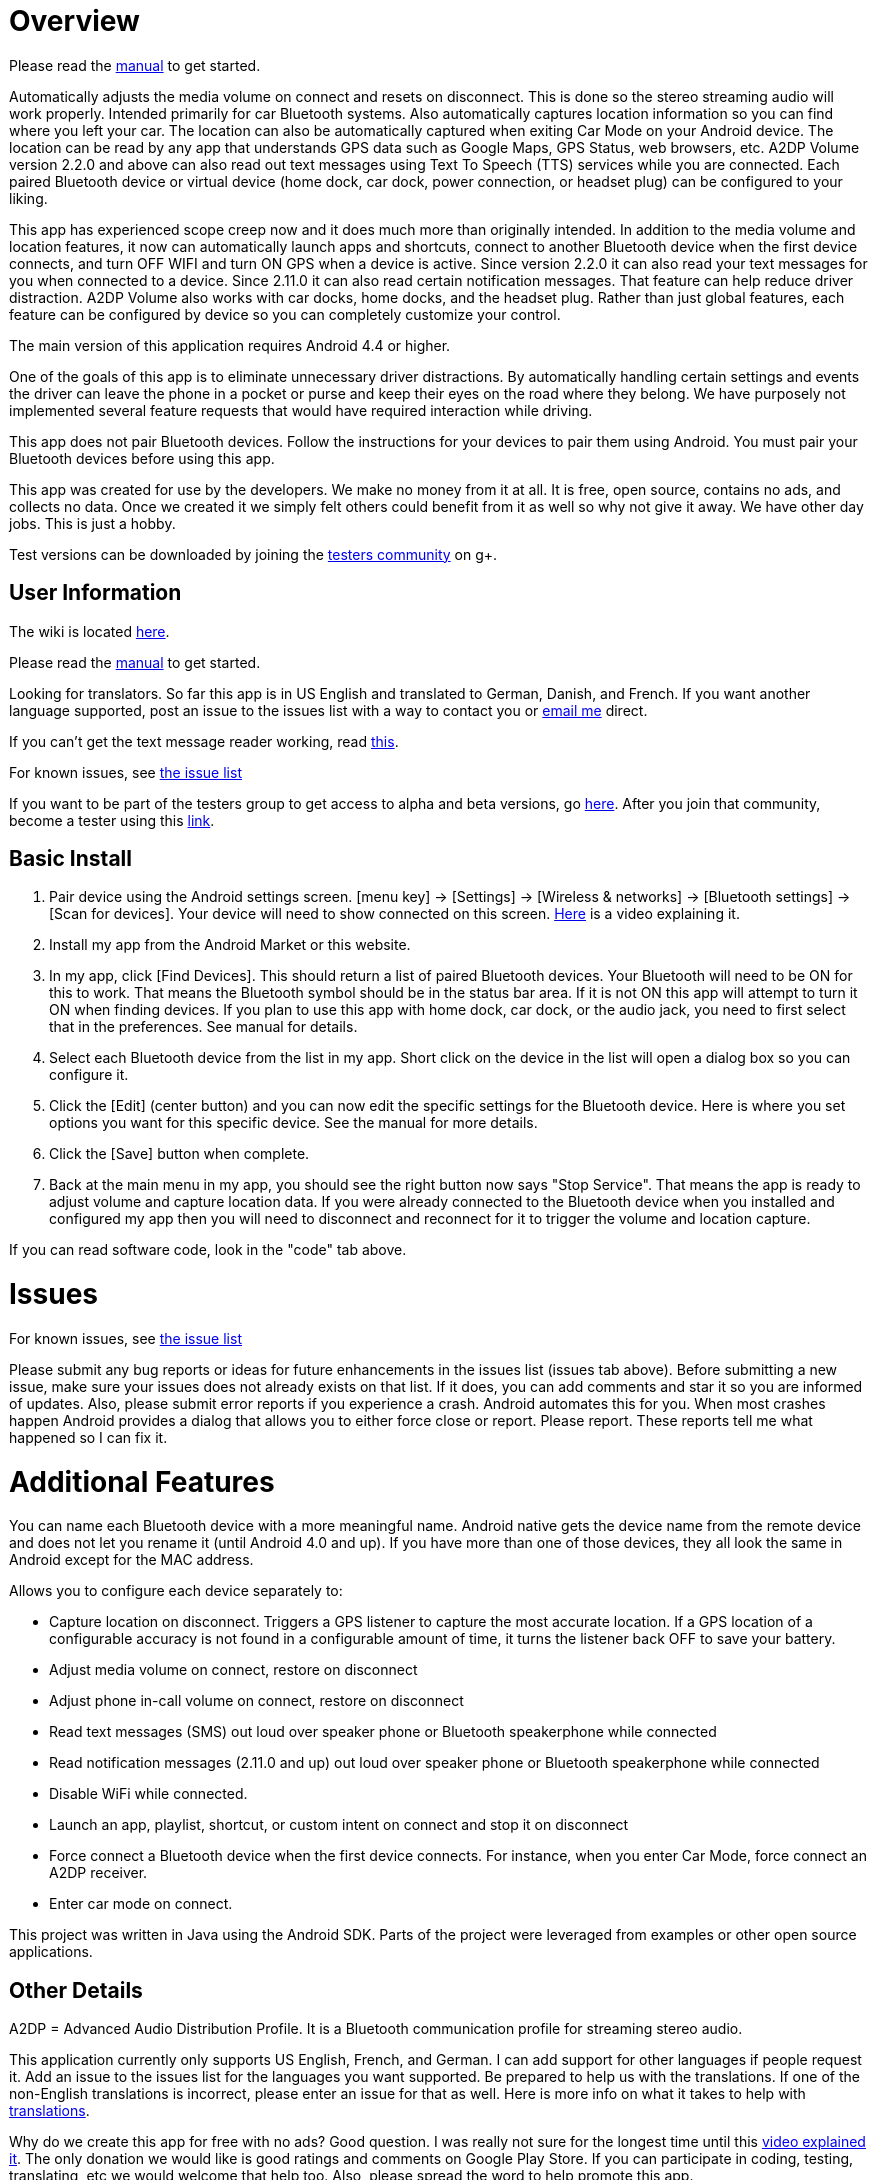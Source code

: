 = Overview

Please read the link:../../wiki/Manual[manual] to get started.

Automatically adjusts the media volume on connect and resets on disconnect.  This is done so the stereo streaming audio will work properly.  Intended primarily for car Bluetooth systems.  Also automatically captures location information so you can find where you left your car.  The location can also be automatically captured when exiting Car Mode on your Android device.  The location can be read by any app that understands GPS data such as Google Maps, GPS Status, web browsers, etc.  A2DP Volume version 2.2.0 and above can also read out text messages using Text To Speech (TTS) services while you are connected. Each paired Bluetooth device or virtual device (home dock, car dock, power connection, or headset plug) can be configured to your liking. 

This app has experienced scope creep now and it does much more than originally intended.  In addition to the media volume and location features, it now can automatically launch apps and shortcuts, connect to another Bluetooth device when the first device connects, and turn OFF WIFI and turn ON GPS when a device is active.  Since version 2.2.0 it can also read your text messages for you when connected to a device.  Since 2.11.0 it can also read certain notification messages. That feature can help reduce driver distraction.  A2DP Volume also works with car docks, home docks, and the headset plug.  Rather than just global features, each feature can be configured by device so you can completely customize your control.

The main version of this application requires Android 4.4 or higher.  

One of the goals of this app is to eliminate unnecessary driver distractions.  By automatically handling certain settings and events the driver can leave the phone in a pocket or purse and keep their eyes on the road where they belong.  We have purposely not implemented several feature requests that would have required interaction while driving.

This app does not pair Bluetooth devices.  Follow the instructions for your devices to pair them using Android. You must pair your Bluetooth devices before using this app.

This app was created for use by the developers.  We make no money from it at all.  It is free, open source, contains no ads, and collects no data. Once we created it we simply felt others could benefit from it as well so why not give it away.  We have other day jobs.  This is just a hobby.

Test versions can be downloaded by joining the https://plus.google.com/u/0/communities/110152746998730594422[testers community] on g+.

== User Information
The wiki is located link:../../wiki[here].

Please read the link:../../wiki/Manual[manual] to get started.

Looking for translators.  So far this app is in US English and translated to German, Danish, and French.  If you want another language supported, post an issue to the issues list with a way to contact you or mailto:jroal@comcast.net[email me] direct.

If you can't get the text message reader working, read link:../../wiki/Reading-Messages[this].

For known issues, see link:../../issues[the issue list]

If you want to be part of the testers group to get access to alpha and beta versions, go 
https://plus.google.com/communities/110152746998730594422[here].  
After you join that community, become a tester using this https://play.google.com/apps/testing/a2dp.Vol[link].

== Basic Install

. Pair device using the Android settings screen.  +[menu key] -> [Settings] -> [Wireless & networks] -> [Bluetooth settings] -> [Scan for devices]+.  Your device will need to show connected on this screen.  http://www.youtube.com/watch?v=8-wuRA9I0RM[Here] is a video explaining it.  
. Install my app from the Android Market or this website. 
. In my app, click +[Find Devices]+.  This should return a list of paired Bluetooth devices.  Your Bluetooth will need to be ON for this to work.  That means the Bluetooth symbol should be in the status bar area.  If it is not ON this app will attempt to turn it ON when finding devices.  If you plan to use this app with home dock, car dock, or the audio jack, you need to first select that in the preferences.  See manual for details.
. Select each Bluetooth device from the list in my app.  Short click on the device in the list will open a dialog box so you can configure it.  
. Click the +[Edit]+ (center button) and you can now edit the specific settings for the Bluetooth device.  Here is where you set options you want for this specific device.  See the manual for more details. 
. Click the +[Save]+ button when complete. 
. Back at the main menu in my app, you should see the right button now says "Stop Service".  That means the app is ready to adjust volume and capture location data.  If you were already connected to the Bluetooth device when you installed and configured my app then you will need to disconnect and reconnect for it to trigger the volume and location capture.  


If you can read software code, look in the "code" tab above.  

= Issues

For known issues, see link:../../issues[the issue list]

Please submit any bug reports or ideas for future enhancements in the issues list (issues tab above).  Before submitting a new issue, make sure your issues does not already exists on that list.  If it does, you can add comments and star it so you are informed of updates.  Also, please submit error reports if you experience a crash.  Android automates this for you.  When most crashes happen Android provides a dialog that allows you to either force close or report.  Please report.  These reports tell me what happened so I can fix it.

= Additional Features
You can name each Bluetooth device with a more meaningful name.  Android native gets the device name from the remote device and does not let you rename it (until Android 4.0 and up).  If you have more than one of those devices, they all look the same in Android except for the MAC address.

Allows you to configure each device separately to:  

  * Capture location on disconnect. Triggers a GPS listener to capture the most accurate location.  If a GPS location of a configurable accuracy is not found in a configurable amount of time, it turns the listener back OFF to save your battery.
  * Adjust media volume on connect, restore on disconnect
  * Adjust phone in-call volume on connect, restore on disconnect
  * Read text messages (SMS) out loud over speaker phone or Bluetooth speakerphone while connected
  * Read notification messages (2.11.0 and up) out loud over speaker phone or Bluetooth speakerphone while connected
  * Disable WiFi while connected.
  * Launch an app, playlist, shortcut, or custom intent on connect and stop it on disconnect
  * Force connect a Bluetooth device when the first device connects.  For instance, when you enter Car Mode, force connect an A2DP receiver.
  * Enter car mode on connect.

This project was written in Java using the Android SDK.  Parts of the project were leveraged from examples or other open source applications.

== Other Details
A2DP = Advanced Audio Distribution Profile.  It is a Bluetooth communication profile for streaming stereo audio.  

This application currently only supports US English, French, and German.  I can add support for other languages if people request it.  Add an issue to the issues list for the languages you want supported.  Be prepared to help us with the translations.  If one of the non-English translations is incorrect, please enter an issue for that as well.  Here is more info on what it takes to help with link:../../wiki/Translations[translations].

Why do we create this app for free with no ads?  Good question.  I was really not sure for the longest time until this http://www.youtube.com/watch?v=tJr9QajdCNc[video explained it].  The only donation we would like is good ratings and comments on Google Play Store.  If you can participate in coding, testing, translating, etc we would welcome that help too.  Also, please spread the word to help promote this app.

Note:  This application was made available in Android Market starting with version 1.2.1. October 30, 2010. 

No warranties or liabilities expressed or implied.  This is a free open source project. There are no ads and we do not collect any data.  

There are clones being sold on the Play Store.  At least one of these is charging for an older version.  Avoid these scams!

If you would like to become a alpha/beta tester please join this https://plus.google.com/u/0/communities/110152746998730594422[group].

Use a bar code scanner in your Android device to scan the image below.  This will find the application on the Android Market for you.

image:http://jimroal.com/exe/QR.png["market://search?q=pname:a2dp.Vol",link="market://search?q=pname:a2dp.Vol"]

Here are a few screen shots:

image:http://jimroal.com/A2DPScreens/Main.png["Main",height=500] 
image:http://jimroal.com/A2DPScreens/EditDevice.png["Edit Device",height=500,float="left"]

Click link:../../wiki/ScreenShots[here]
for more screen shots.

Click http://www.youtube.com/watch?v=3sy_pCbJHA0&list=PL8B87E2415E38D95E&feature=plpp_play_all[here] for the video.


You can find the app on the Google Play Store 
https://market.android.com/details?id=a2dp.Vol&feature=search_result[here].

I created a simple tester app that can be used to invoke Car Mode and for sending text strings to A2DP Volume simulating a message from an app.  You can get it link:../../wiki/Notification-tester-app[here].
